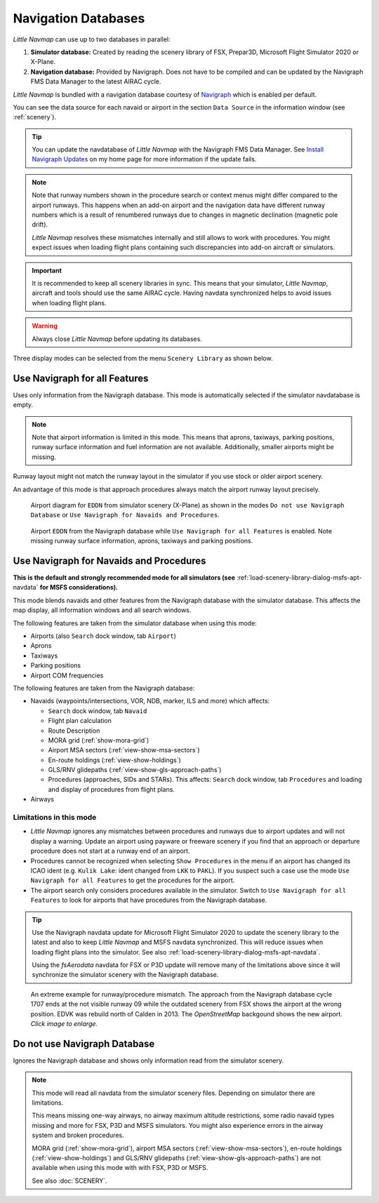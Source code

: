 Navigation Databases
----------------------

*Little Navmap* can use up to two databases in parallel:

#. **Simulator database:** Created by reading the scenery library of
   FSX, Prepar3D, Microsoft Flight Simulator 2020 or X-Plane.
#. **Navigation database:** Provided by Navigraph. Does not have to be
   compiled and can be updated by the Navigraph FMS Data Manager to the latest AIRAC cycle.

*Little Navmap* is bundled with a navigation database courtesy of `Navigraph <https://www.navigraph.com>`__ which is enabled per default.

You can see the data source for each navaid or airport in the section ``Data Source`` in the information window (see :ref:`scenery`).

.. tip::

   You can update the navdatabase of *Little Navmap* with the Navigraph FMS Data Manager.
   See `Install Navigraph
   Updates <https://albar965.github.io/littlenavmap_navigraph.html>`__ on
   my home page for more information if the update fails.

.. note::

     Note that runway numbers shown in the procedure search or context menus might differ compared to the airport runways.
     This happens when an add-on airport and the navigation data have different runway numbers which is a result of renumbered
     runways due to changes in magnetic declination (magnetic pole drift).

     *Little Navmap* resolves these mismatches internally and still allows to work with procedures.
     You might expect issues when loading flight plans containing such discrepancies into add-on aircraft or simulators.

.. important::

    It is recommended to keep all scenery libraries in sync. This means that your simulator, *Little Navmap*,
    aircraft and tools should use the same AIRAC cycle. Having navdata synchronized
    helps to avoid issues when loading flight plans.

.. warning::

   Always close *Little Navmap* before updating its databases.

Three display modes can be selected from the menu ``Scenery Library`` as
shown below.

.. _navdata-navigraph-all:

Use Navigraph for all Features
~~~~~~~~~~~~~~~~~~~~~~~~~~~~~~~~~~~~~~~~

Uses only information from the Navigraph database.
This mode is automatically selected if the simulator navdatabase is empty.

.. note::

    Note that airport information is limited in this mode. This means that
    aprons, taxiways, parking positions, runway surface information and fuel
    information are not available. Additionally, smaller airports might be
    missing.

Runway layout might not match the runway layout in the simulator if you
use stock or older airport scenery.

An advantage of this mode is that approach procedures always match the
airport runway layout precisely.

.. figure:: ../images/airport_simulator_scenery.jpg

    Airport diagram for ``EDDN`` from simulator scenery
    (X-Plane) as shown in the modes ``Do not use Navigraph Database`` or
    ``Use Navigraph for Navaids and Procedures``.

.. figure:: ../images/airport_navigraph_only.jpg

    Airport ``EDDN`` from the Navigraph database while
    ``Use Navigraph for all Features`` is enabled. Note missing runway
    surface information, aprons, taxiways and parking positions.

.. _navdata-navigraph-navaid-proc:

Use Navigraph for Navaids and Procedures
~~~~~~~~~~~~~~~~~~~~~~~~~~~~~~~~~~~~~~~~

**This is the default and strongly recommended mode for all simulators (see** :ref:`load-scenery-library-dialog-msfs-apt-navdata` **for MSFS considerations).**

This mode blends navaids and other features from the Navigraph database
with the simulator database. This affects the map display, all
information windows and all search windows.

The following features are taken from the simulator database when using
this mode:

-  Airports (also ``Search`` dock window, tab ``Airport``)
-  Aprons
-  Taxiways
-  Parking positions
-  Airport COM frequencies

The following features are taken from the Navigraph database:

-  Navaids (waypoints/intersections, VOR, NDB, marker, ILS and more) which affects:

   -  ``Search`` dock window, tab ``Navaid``
   -  Flight plan calculation
   -  Route Description
   -  MORA grid (:ref:`show-mora-grid`)
   -  Airport MSA sectors (:ref:`view-show-msa-sectors`)
   -  En-route holdings (:ref:`view-show-holdings`)
   -  GLS/RNV glidepaths (:ref:`view-show-gls-approach-paths`)
   -  Procedures (approaches, SIDs and STARs). This affects: ``Search`` dock window, tab ``Procedures`` and loading and display of procedures from flight plans.

-  Airways

Limitations in this mode
^^^^^^^^^^^^^^^^^^^^^^^^^^^^^^^^^^^^

-  *Little Navmap* ignores any mismatches between procedures and runways
   due to airport updates and will not display a warning. Update an
   airport using payware or freeware scenery if you find that an
   approach or departure procedure does not start at a runway end of an
   airport.
-  Procedures cannot be recognized when selecting ``Show Procedures`` in
   the menu if an airport has changed its ICAO ident (e.g.
   ``Kulik Lake``: ident changed from ``LKK`` to ``PAKL``). If you
   suspect such a case use the mode ``Use Navigraph for all Features``
   to get the procedures for the airport.
-  The airport search only considers procedures available
   in the simulator. Switch to ``Use Navigraph for all Features`` to
   look for airports that have procedures from the Navigraph database.

.. tip::

   Use the Navigraph navdata update for Microsoft Flight Simulator 2020
   to update the scenery library to the latest and also to keep *Little Navmap*
   and MSFS navdata synchronized. This will reduce issues when loading
   flight plans into the simulator. See also :ref:`load-scenery-library-dialog-msfs-apt-navdata`.

   Using the *fsAerodata* navdata for FSX or P3D update will remove many
   of the limitations above since it will synchronize the simulator scenery
   with the Navigraph database.


.. figure:: ../images/procedure_mismatch.jpg
       :scale: 50%

       An extreme example for runway/procedure mismatch.
       The approach from the Navigraph database cycle 1707 ends at the not
       visible runway 09 while the outdated scenery from FSX shows the airport
       at the wrong position. EDVK was rebuild north of Calden in 2013. The
       *OpenStreetMap* backgound shows the new airport. *Click image to enlarge.*


.. _navdata-navigraph-none:

Do not use Navigraph Database
~~~~~~~~~~~~~~~~~~~~~~~~~~~~~~~~~~~~~~~~

Ignores the Navigraph database and shows only information read from the simulator scenery.

.. note::

    This mode will read all navdata from the simulator scenery files.
    Depending on simulator there are limitations.

    This means missing one-way airways, no airway maximum altitude restrictions, some radio navaid
    types missing and more for FSX, P3D and MSFS simulators. You might also experience errors in the airway system
    and broken procedures.

    MORA grid (:ref:`show-mora-grid`), airport MSA sectors (:ref:`view-show-msa-sectors`), en-route holdings (:ref:`view-show-holdings`) and
    GLS/RNV glidepaths (:ref:`view-show-gls-approach-paths`) are not available when using this mode with with FSX, P3D or MSFS.

    See also :doc:`SCENERY`.

